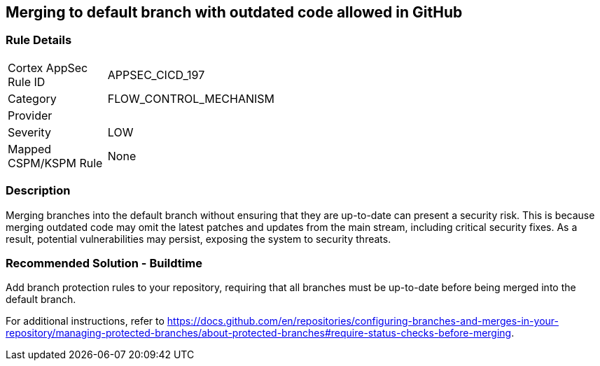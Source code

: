 == Merging to default branch with outdated code allowed in GitHub

=== Rule Details

[width=45%]
|===
|Cortex AppSec Rule ID |APPSEC_CICD_197
|Category |FLOW_CONTROL_MECHANISM
|Provider |
|Severity |LOW
|Mapped CSPM/KSPM Rule |None
|===


=== Description 

Merging branches into the default branch without ensuring that they are up-to-date can present a security risk. This is because merging outdated code may omit the latest patches and updates from the main stream, including critical security fixes. As a result, potential vulnerabilities may persist, exposing the system to security threats.

=== Recommended Solution - Buildtime

Add branch protection rules to your repository, requiring that all branches must be up-to-date before being merged into the default branch.

For additional instructions, refer to https://docs.github.com/en/repositories/configuring-branches-and-merges-in-your-repository/managing-protected-branches/about-protected-branches#require-status-checks-before-merging.

